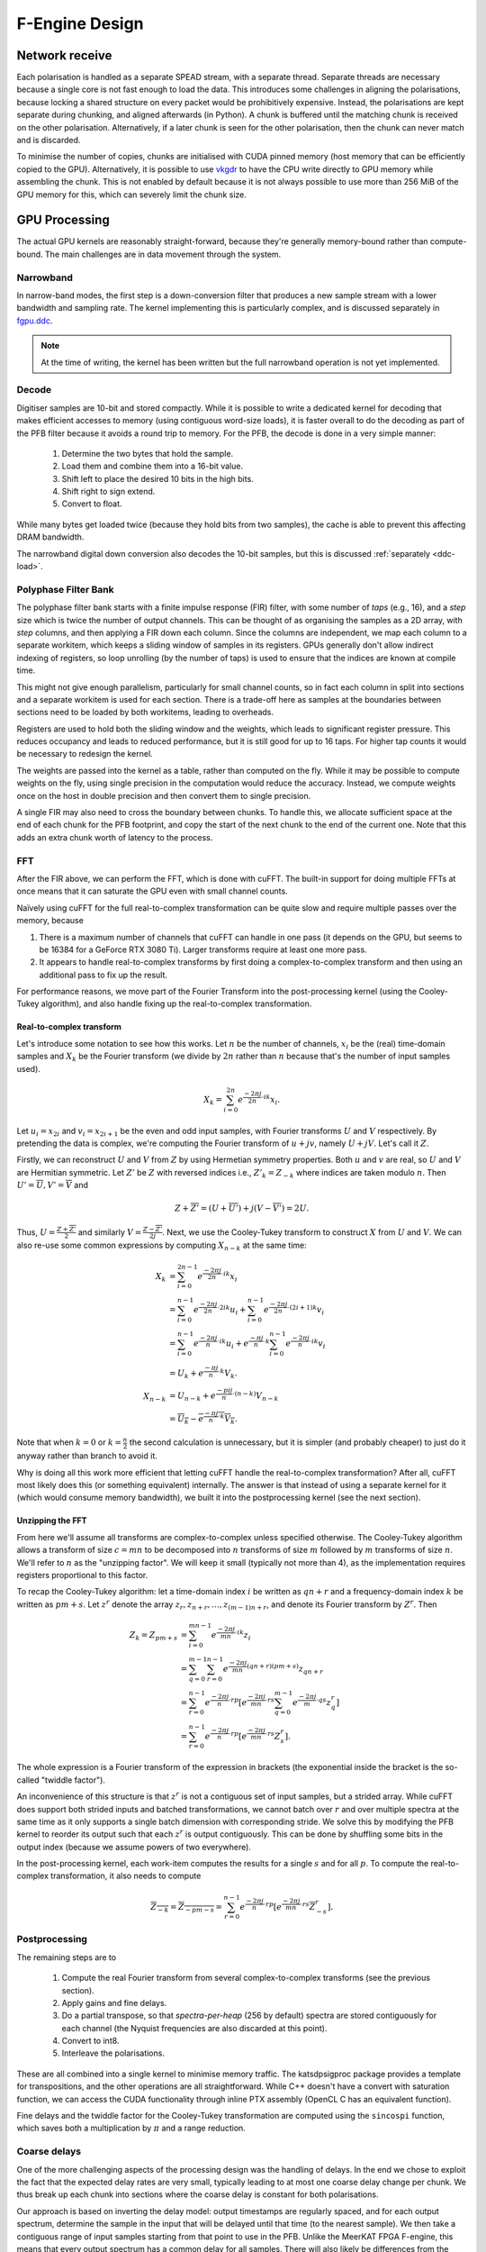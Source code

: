 F-Engine Design
===============

Network receive
---------------
Each polarisation is handled as a separate SPEAD stream, with a separate thread.
Separate threads are necessary because a single core is not fast enough to load
the data. This introduces some challenges in aligning the polarisations, because
locking a shared structure on every packet would be prohibitively expensive.
Instead, the polarisations are kept separate during chunking, and aligned
afterwards (in Python). A chunk is buffered until the matching chunk is received
on the other polarisation. Alternatively, if a later chunk is seen for the other
polarisation, then the chunk can never match and is discarded.

To minimise the number of copies, chunks are initialised with CUDA pinned memory
(host memory that can be efficiently copied to the GPU).  Alternatively, it is
possible to use `vkgdr`_ to have the CPU write directly to GPU memory while
assembling the chunk. This is not enabled by default because it is not always
possible to use more than 256 MiB of the GPU memory for this, which can severely
limit the chunk size.

.. _vkgdr: https://github.com/ska-sa/vkgdr

GPU Processing
--------------
The actual GPU kernels are reasonably straight-forward, because they're
generally memory-bound rather than compute-bound. The main challenges are in
data movement through the system.

Narrowband
^^^^^^^^^^
In narrow-band modes, the first step is a down-conversion filter that produces
a new sample stream with a lower bandwidth and sampling rate. The kernel
implementing this is particularly complex, and is discussed separately in
`fgpu.ddc`_.

.. note::

   At the time of writing, the kernel has been written but the full narrowband
   operation is not yet implemented.

Decode
^^^^^^
Digitiser samples are 10-bit and stored compactly. While it is possible to
write a dedicated kernel for decoding that makes efficient accesses to memory
(using contiguous word-size loads), it is faster overall to do the decoding as
part of the PFB filter because it avoids a round trip to memory. For the
PFB, the decode is done in a very simple manner:

 1. Determine the two bytes that hold the sample.
 2. Load them and combine them into a 16-bit value.
 3. Shift left to place the desired 10 bits in the high bits.
 4. Shift right to sign extend.
 5. Convert to float.

While many bytes get loaded twice (because they hold bits from two samples),
the cache is able to prevent this affecting DRAM bandwidth.

The narrowband digital down conversion also decodes the 10-bit samples, but this
is discussed :ref:`separately <ddc-load>`.

Polyphase Filter Bank
^^^^^^^^^^^^^^^^^^^^^
The polyphase filter bank starts with a finite impulse response (FIR) filter,
with some number of *taps* (e.g., 16), and a *step* size which is twice the
number of output channels. This can be thought of as organising the samples as
a 2D array, with *step* columns, and then applying a FIR down each column.
Since the columns are independent, we map each column to a separate workitem,
which keeps a sliding window of samples in its registers. GPUs generally don't
allow indirect indexing of registers, so loop unrolling (by the number of
taps) is used to ensure that the indices are known at compile time.

This might not give enough parallelism, particularly for small channel counts,
so in fact each column in split into sections and a separate workitem is used
for each section. There is a trade-off here as samples at the boundaries
between sections need to be loaded by both workitems, leading to overheads.

Registers are used to hold both the sliding window and the weights, which
leads to significant register pressure. This reduces occupancy and leads to
reduced performance, but it is still good for up to 16 taps. For higher tap
counts it would be necessary to redesign the kernel.

The weights are passed into the kernel as a table, rather than computed on the
fly. While it may be possible to compute weights on the fly, using single
precision in the computation would reduce the accuracy. Instead, we compute
weights once on the host in double precision and then convert them to
single precision.

A single FIR may also need to cross the boundary between chunks. To handle
this, we allocate sufficient space at the end of each chunk for the PFB
footprint, and copy the start of the next chunk to the end of the current one.
Note that this adds an extra chunk worth of latency to the process.

.. _fgpu-fft:

FFT
^^^
After the FIR above, we can perform the FFT, which is done with cuFFT. The
built-in support for doing multiple FFTs at once means that it can saturate
the GPU even with small channel counts.

Naïvely using cuFFT for the full real-to-complex transformation can be quite
slow and require multiple passes over the memory, because

1. There is a maximum number of channels that cuFFT can handle in one pass (it
   depends on the GPU, but seems to be 16384 for a GeForce RTX 3080 Ti).
   Larger transforms require at least one more pass.

2. It appears to handle real-to-complex transforms by first doing a
   complex-to-complex transform and then using an additional pass to fix up
   the result.

For performance reasons, we move part of the Fourier Transform into the
post-processing kernel (using the Cooley-Tukey algorithm), and also handle
fixing up the real-to-complex transformation.

Real-to-complex transform
~~~~~~~~~~~~~~~~~~~~~~~~~
Let's introduce some notation to see how this works. Let :math:`n` be the
number of channels, :math:`x_i` be the (real) time-domain samples and
:math:`X_k` be the Fourier transform (we divide by :math:`2n` rather than
:math:`n` because that's the number of input samples used).

.. math:: X_k = \sum_{i=0}^{2n} e^{\frac{-2\pi j}{2n}\cdot ik} x_i.

Let :math:`u_i = x_{2i}` and :math:`v_i = x_{2i+1}` be the even and odd input
samples, with Fourier transforms :math:`U` and :math:`V` respectively. By
pretending the data is complex, we're computing the Fourier transform of
:math:`u + jv`, namely :math:`U + jV`. Let's call it :math:`Z`.

Firstly, we can reconstruct :math:`U` and :math:`V` from :math:`Z` by using
Hermetian symmetry properties. Both :math:`u` and :math:`v` are real, so
:math:`U` and :math:`V` are Hermitian symmetric. Let :math:`Z'` be :math:`Z`
with reversed indices i.e., :math:`Z'_k = Z_{-k}` where indices are taken
modulo :math:`n`. Then :math:`U' = \overline{U}, V' = \overline{V}` and

.. math:: Z + \overline{Z'} = (U + \overline{U'}) + j(V - \overline{V'}) = 2U.

Thus, :math:`U = \frac{Z + \overline{Z'}}{2}` and similarly
:math:`V = \frac{Z - \overline{Z'}}{2j}`. Next, we use the Cooley-Tukey
transform to construct :math:`X` from :math:`U` and :math:`V`. We can also
re-use some common expressions by computing :math:`X_{n-k}` at the same time:

.. math::

   X_k &= \sum_{i=0}^{2n-1} e^{\frac{-2\pi j}{2n}\cdot ik} x_i\\
       &= \sum_{i=0}^{n-1} e^{\frac{-2\pi j}{2n}\cdot 2ik} u_i +
          \sum_{i=0}^{n-1} e^{\frac{-2\pi j}{2n}\cdot (2i+1)k} v_i\\
       &= \sum_{i=0}^{n-1} e^{\frac{-2\pi j}{n}\cdot ik} u_i +
          e^{\frac{-\pi j}{n}\cdot k}\sum_{i=0}^{n-1} e^{\frac{-2\pi j}{n}\cdot ik} v_i\\
       &= U_k + e^{\frac{-\pi j}{n}\cdot k} V_k.\\
   X_{n-k} &= U_{n-k} + e^{\frac{-pi j}{n}\cdot (n-k)} V_{n-k}\\
           &= \overline{U_k} - \overline{e^{\frac{-\pi j}{n}\cdot k} V_k}.

Note that when :math:`k = 0` or :math:`k = \frac{n}{2}` the second calculation
is unnecessary, but it is simpler (and probably cheaper) to just do it anyway
rather than branch to avoid it.

Why is doing all this work more efficient that letting cuFFT handle the
real-to-complex transformation? After all, cuFFT most likely does this (or
something equivalent) internally. The answer is that instead of using a
separate kernel for it (which would consume memory bandwidth), we built it
into the postprocessing kernel (see the next section).

Unzipping the FFT
~~~~~~~~~~~~~~~~~
From here we'll assume all transforms are complex-to-complex unless specified
otherwise. The Cooley-Tukey algorithm allows a transform of size :math:`c =
mn` to be decomposed into :math:`n` transforms of size :math:`m` followed by
:math:`m` transforms of size :math:`n`. We'll refer to :math:`n` as the
"unzipping factor". We will keep it small (typically not more than 4), as the
implementation requires registers proportional to this factor.

To recap the Cooley-Tukey algorithm: let a time-domain index :math:`i` be
written as :math:`qn + r` and a frequency-domain index :math:`k` be
written as :math:`pm + s`. Let :math:`z^r` denote the array :math:`z_r, z_{n+r},
\dots, z_{(m-1)n+r}`, and denote its Fourier transform by :math:`Z^r`. Then

.. math::

   Z_k = Z_{pm+s}
   &= \sum_{i=0}^{mn - 1} e^{\frac{-2\pi j}{mn}\cdot ik} z_i\\
   &= \sum_{q=0}^{m - 1}\sum_{r=0}^{n-1}
      e^{\frac{-2\pi j}{mn}(qn + r)(pm + s)} z_{qn + r}\\
   &= \sum_{r=0}^{n-1} e^{\frac{-2\pi j}{n}\cdot rp} \left[e^{\frac{-2\pi j}{mn}\cdot rs}
      \sum_{q=0}^{m-1} e^{\frac{-2\pi j}{m}\cdot qs} z^r_q\right]\\
   &= \sum_{r=0}^{n-1} e^{\frac{-2\pi j}{n}\cdot rp}
      \left[e^{\frac{-2\pi j}{mn}\cdot rs} Z^r_s\right].

The whole expression is a Fourier transform of the expression in brackets
(the exponential inside the bracket is the so-called "twiddle factor").

An inconvenience of this structure is that :math:`z^r` is not a contiguous
set of input samples, but a strided array. While cuFFT does support both
strided inputs and batched transformations, we cannot batch over :math:`r`
and over multiple spectra at the same time as it only supports a single batch
dimension with corresponding stride. We solve this by modifying the PFB kernel
to reorder its output such that each :math:`z^r` is output contiguously. This
can be done by shuffling some bits in the output index (because we assume
powers of two everywhere).

In the post-processing kernel, each work-item computes the results for a
single :math:`s` and for all :math:`p`. To compute the real-to-complex
transformation, it also needs to compute

.. math::

   \overline{Z_{-k}} = \overline{Z_{-pm - s}}
   = \sum_{r=0}^{n-1} e^{\frac{-2\pi j}{n}\cdot rp}
     \left[e^{\frac{-2\pi j}{mn}\cdot rs} \overline{Z^r_{-s}}\right].

Postprocessing
^^^^^^^^^^^^^^
The remaining steps are to

 1. Compute the real Fourier transform from several complex-to-complex
    transforms (see the previous section).
 2. Apply gains and fine delays.
 3. Do a partial transpose, so that *spectra-per-heap* (256 by default) spectra
    are stored contiguously for each channel (the Nyquist frequencies are also
    discarded at this point).
 4. Convert to int8.
 5. Interleave the polarisations.

These are all combined into a single kernel to minimise memory traffic. The
katsdpsigproc package provides a template for transpositions, and the other
operations are all straightforward. While C++ doesn't have a convert with
saturation function, we can access the CUDA functionality through inline PTX
assembly (OpenCL C has an equivalent function).

Fine delays and the twiddle factor for the Cooley-Tukey transformation are
computed using the ``sincospi`` function, which saves both a multiplication by
:math:`\pi` and a range reduction.

Coarse delays
^^^^^^^^^^^^^
One of the more challenging aspects of the processing design was the handling
of delays. In the end we chose to exploit the fact that the expected delay
rates are very small, typically leading to at most one coarse delay change per
chunk. We thus break up each chunk into sections where the coarse delay is
constant for both polarisations.

Our approach is based on inverting the delay model: output timestamps are
regularly spaced, and for each output spectrum, determine the sample in the
input that will be delayed until that time (to the nearest sample). We then
take a contiguous range of input samples starting from that point to use in
the PFB. Unlike the MeerKAT FPGA F-engine, this means that every output
spectrum has a common delay for all samples. There will also likely be
differences from the MeerKAT F-engine when there are large discontinuities in
the delay model, as the inversion becomes ambiguous.

The polarisations are allowed to have independent delay models. To accommodate
different coarse delays, the space at the end of each chunk (to which the start
of the following chunk is copied to accommodate the PFB footprint) is expanded,
to ensure that as long as one polarisation's input starts within the chunk
proper, both can be serviced from the extended chunk. This involves a tradeoff
where support for larger differential delays requires more memory and more
bandwidth. The dominant terms of the delay are shared between polarisations,
and the differential delay is expected to be extremely small (tens of
nanoseconds), so this has minimal impact.

The GPU processing is split into a front-end and a back-end: the front-end
consists of just the PFB FIR, while the backend consists of FFT and
post-processing. Because changes in delay affect the ratio of input samples to
output spectra, the front-end and back-end may run at different cadences. We
run the front-end until we've generated enough spectra to fill a back-end
buffer, then run the back-end and push the resulting spectra into a queue for
transmission. It's important to (as far as possible) always run the back-end
on the same amount of data, because cuFFT bakes the number of FFTs into its
plan.

Network transmit
----------------
The current transmit system is quite simple. A single spead2 stream is created,
with one substream per multicast destination. For each output chunk, memory
together with a set of heaps is created in advance. The heaps are carefully
constructed so that they reference numpy arrays (including for the timestamps),
rather than copying data into spead2. This allows heaps to be recycled for new
data without having to create new heap objects.

PeerDirect
^^^^^^^^^^
When GPUDirect RDMA / PeerDirect is used, the mechanism is altered slightly to
eliminate the copy from the GPU to the host:

1. Chunks no longer own their memory. Instead, they use CUDA device pointers
   referencing the memory stored in an OutItem. As a result, Chunks and
   OutItems are tied tightly together (each OutItem holds a reference to the
   corresponding Chunk), instead of existing on separate queues.

2. Instead of OutItems being returned to the free queue once the data has been
   copied to the host, they are only returned after the data they hold has
   been fully transmitted.

3. More OutItems are allocated to compensate for the increased time required
   before an OutItem can be reused. This has not yet been tuned.

There may be opportunities for further optimisation, in the sense of reducing
the amount of memory that is not actively in use, because some parts of an
OutItem can be recycled sooner than others. Since GPUs that support this
feature tend to have large amounts of memory, this is not seen as a priority.

Output Heap Payload Composition
^^^^^^^^^^^^^^^^^^^^^^^^^^^^^^^

In the case of an 8192-channel array with 64 X-engines, each heap contains 8192/64 =
128 channels. By default, there are 256 time samples per channel. Each sample is
dual-pol complex 8-bit data for a combined sample width of 32 bits or 4 bytes.

The heap payload size in this example is equal to

    channels_per_heap * samples_per_channel * complex_sample_size = 128 * 256 * 4 = 131,072 = 128 KiB.

The payload size defaults to a power of 2, so that packet boundaries in a heap
align with channel boundaries. This isn't important for the :mod:`spead2`
receiver used in the X-engine, but it may be useful for potential third party
consumers of F-engine data.

Missing data handling
---------------------
Inevitably some input data will be lost and this needs to be handled. The
approach taken is that any output heap which is affected by data loss is
instead not transmitted. All the processing prior to transmission happens as
normal, just using bogus data (typically whatever was in the chunk from the
previous time it was used), as this is simpler than trying to make vectorised
code skip over the missing data.

To track the missing data, a series of "present" boolean arrays passes down
the pipeline alongside the data. The first such array is populated by spead2.
From there a number of transformations occur:

1. When copying the head of one chain to append it to the tail of the previous
   one, the same is done with the presence flags.
2. A prefix sum (see :func:`numpy.cumsum`) is computed over the flags of the
   chunk. This allows the number of good packets in any interval to be
   computed quickly.
3. For each output spectrum, the corresponding interval of input heaps is
   computed (per polarisation) to determine whether any are missing, to
   produce per-spectrum presence flags.
4. When an output chunk is ready to be sent, the per-spectrum flags are
   reduced to per-frame flags.

.. _fgpu.ddc:

Narrowband down-conversion kernel
---------------------------------

To provide efficient operation on a narrowband region, several logical steps are
performed:

1. The signal is multiplied (:dfn:`mixed`) by a complex tone of the form
   :math:`e^{2\pi jft}`, to effect a shift in the frequency of the
   signal. The centre of the desired band is placed at the DC frequency.

2. The signal is convolved with a low-pass filter. This eliminates the
   unwanted parts of the band, to the extent possible with a FIR filter.

3. The signal is decimated (every Nth sample is retained), reducing the data
   rate. The low-pass filter above limits aliasing.

For efficiency, all three operations are implemented in the same kernel. In
particular, the filtered samples that would be removed by decimation are never
actually computed.

The kernel is one of the more complex in katgpucbf. Simpler implementations
tend to have low performance because the target GPUs (NVIDIA Ampere
architecture, particularly those based on GA-102) have far more throughput for
flops than for the load-store pipeline or local memory (recall that we're
using OpenCL :ref:`gpu-terminology`), and attempts to allievate this can also
easily consume a lot of local memory and thus reduce occupancy.

Work groups
^^^^^^^^^^^
Each work group is responsible for producing a contiguous set of output
samples (given by the constant :c:macro:`GROUP_OUT_SIZE`). To do so, it needs
to load data from :c:macro:`LOAD_SIZE` input samples, which includes the extra
samples needed to cater for the footprint of the low-pass filter.

To maximise the arithmetic intensity and minimise the number of load/store
operations, it's necessary for the kernel to hold a lot of data in registers.
To avoid needing all the data at the same time, it has an outer loop that
alternates between firstly, loading, decoding and mixing some data, and
secondly, applying the low-pass filter. These two stages use different
mappings of work items to work, and communicate through local memory.

.. _ddc-load:

Loading and unpacking
^^^^^^^^^^^^^^^^^^^^^
Initially (prior to the outer loop mentioned above), each work item loads the
packed 10-bit samples for some number of input samples into registers (between
them they load all :c:macro:`LOAD_SIZE` samples). To save space, these are
unpacked only as needed.

To simplify alignment, the input samples are divided
into :dfn:`segments` of 16 consecutive samples, which consumes 20 bytes or
five 32-bit words. The segments are distributed amongst the work items in
round-robin fashion, so that work item :math:`i` holds segments :math:`i + jW`
where :math:`W` is the work group size (:c:macro:`WGS` in the code). There
won't be an equal number of segments for each work item, so some work items
will be holding useless data.

When a sample is required, it is unpacked, given the segment and position
within the segment. The kernel is designed so that the position in the segment
is always a compile-time constant (after loop unrolling), which means the
necessary registers and shift amounts are also known at compile-time.

To cheaply achieve sign extension, the value is first shifted to the top 10
bits of a 32-bit (signed integer), then shifted right. In standard C/C++ this
is undefined behaviour, but CUDA implements the common behaviour of performing
sign extension.

In some cases the desired sample is split across a word boundary. CUDA
provides a (hardware-accelerated) :dfn:`funnel-shift` intrinsic, which allows two
words to be combined into a 64-bit word and shifted, retaining just the high
32 bits of the result; this is ideal for our use case.

Mixer signal
^^^^^^^^^^^^
Care needs to be taken with the precision of the argument to the mixer signal.
Simply evaluating the sine and cosine of :math:`2\pi f t` when
:math:`t` is large can lead to a catastrophic loss of precision, as the
product :math:`f t` will have a large integer part and leave few bits for
the fractional part. Even passing :math:`f` in single precision can lead
to large errors.

To overcome this, a hybrid approach is used. Let the first sample handled by a
work item be :math:`t_0`, and the kth sample of the ith segment be :math:`t_0
+ t_{i,k}`. Note that :math:`t_{i,k}` is the same for all work items.
We can write the mixer value as
:math:`e^{2\pi j f t_0}e^{2\pi j f t_{i,k}}`. The second factor can be
pre-computed for all :math:`i` and :math:`k` and stored in a small lookup
table. The former still needs expensive handling, but needs to be performed
far fewer times. We compute :math:`f t_0` in double precision, subtract
the nearest integer (to increase the number of fractional mantissa bits
available) and then proceed in single precision.

FIR filter
^^^^^^^^^^
For the FIR filter, a different mapping of work items to samples is used.
The work items are partitioned into :dfn:`subgroups` each containing
:c:macro:`SG_SIZE` work items. Each subgroup collaborates to produce
:c:macro:`COARSEN` consecutive output samples.

The position of each work item within its subgroup is stored in
:c:var:`sg_rank`). Each work item is responsible only for samples whose index
modulo :c:macro:`SG_SIZE` equals :c:var:`sg_rank`. It's not entirely clear why
having this division of labour improves performance, although it does reduce
the ratio of (input and output) samples to threads and hence allows for
greater occupancy.

Samples are loaded in an order that processes all input samples with the
same index modulo :c:macro:`DECIMATION` together, keeping a sliding window of
:c:macro:`COARSEN` such samples. This allows each subgroup to load each input
sample from local memory just once, even though each contributes to multiple
output samples. Note that other subgroups will still retrieve some of the
same samples (from local memory), but the coarsening mitigates the cost of
this.

At the end of the kernel, the work items in a subgroup need to sum their
individual results. This is done using a facility of :mod:`katsdpsigproc`,
which in practice utilises warp shuffle instructions. While reasonably
efficient for small values of :c:var:`SG_SIZE`, this rapidly becomes costly as
it increases: the overhead relative to the per-work item accumulation scales
as :math:`O(n\log n)`.

Tiles
^^^^^
Each segment is further subdivided into :dfn:`tiles`. For each tile,
:c:macro:`SG_SIZE` decoded and mixed samples are kept in local memory at a
time; this limitation helps reduce local memory usage. These are written in
the first phase (decoding and mixing), and read in the second phase (FIR
filter), and then the next set of :c:macro:`SG_SIZE` samples are written for
every tile, etc.

The tile size should generally be as large as possible (so that the fraction
of data held in memory is as small as possible), and in the simplest
case, tiles correspond exactly to segments. However, the tile
size must divide into the decimation factor, so when the decimation factor is
smaller than (or not a multiple of) the segment size, tiles must be smaller
than segments.

Uncoalesced access
^^^^^^^^^^^^^^^^^^
Both the global reads and writes use uncoalesced accesses, meaning that
adjacent work items do not read from/write to adjacent addresses. This can
harm performance, and usually it is beneficial to stage copies through local
memory using coalesced accesses. However, attempts to do so have only reduced
performance. It's not clear why, but it may be that there is sufficient
instruction-level parallelism to hide the latency, and the extra work on the
load-store pipeline when using local memory just slows things down.

Performance tuning
^^^^^^^^^^^^^^^^^^
The work group size, subgroup size and coarsening factor can all affect
performance significantly, and not always in obvious ways. It will likely be
necessary to implement autotuning to get optimal results across a range of
problem parameters and hardware devices, but this has not yet been done.
